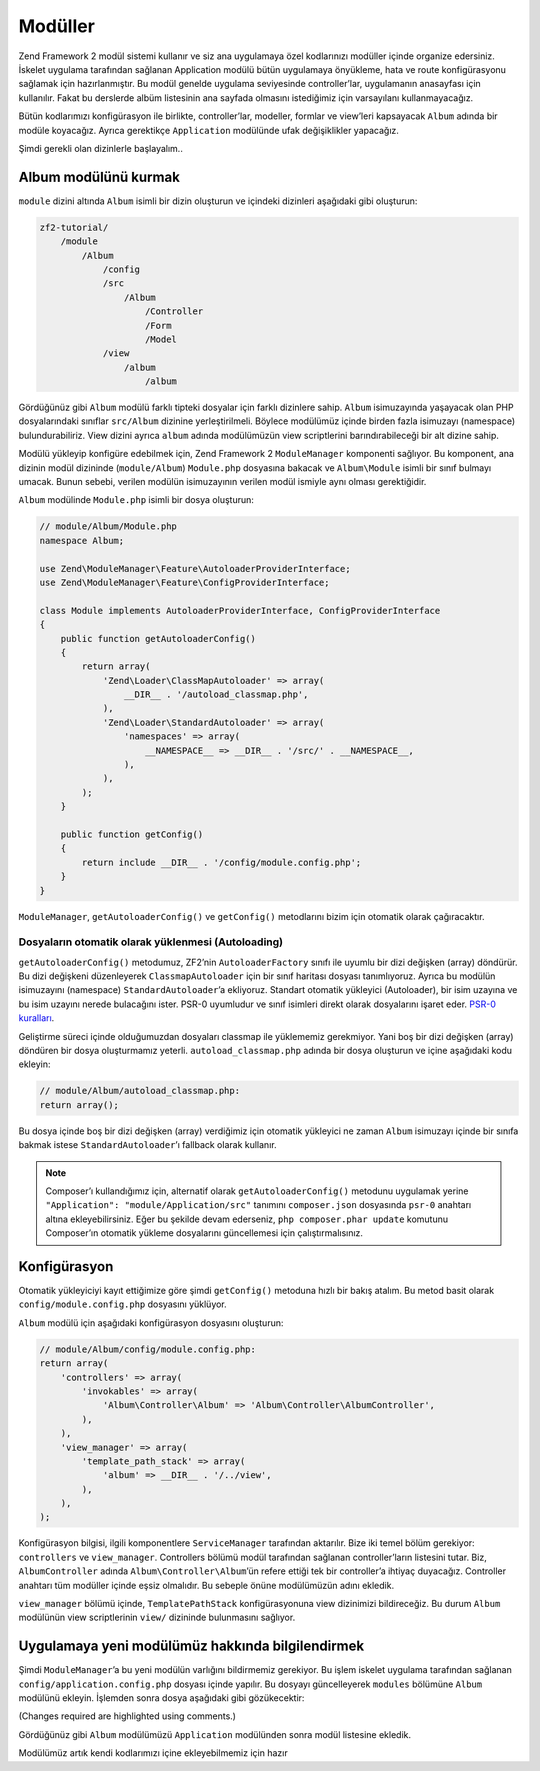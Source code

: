 .. _user-guide.modules:

########
Modüller
########

Zend Framework 2 modül sistemi kullanır ve siz ana uygulamaya özel kodlarınızı
modüller içinde organize edersiniz. İskelet uygulama tarafından sağlanan
Application modülü bütün uygulamaya önyükleme, hata ve route konfigürasyonu
sağlamak için hazırlanmıştır. Bu modül genelde uygulama seviyesinde controller’lar,
uygulamanın anasayfası için kullanılır. Fakat bu derslerde albüm listesinin
ana sayfada olmasını istediğimiz için varsayılanı kullanmayacağız.

Bütün kodlarımızı konfigürasyon ile birlikte, controller’lar, modeller, formlar ve
view’leri kapsayacak ``Album`` adında bir modüle koyacağız. Ayrıca gerektikçe
``Application`` modülünde ufak değişiklikler yapacağız.

Şimdi gerekli olan dizinlerle başlayalım..

Album modülünü kurmak
---------------------

``module`` dizini altında ``Album`` isimli bir dizin oluşturun ve içindeki
dizinleri aşağıdaki gibi oluşturun:

.. code-block:: text

    zf2-tutorial/
        /module
            /Album
                /config
                /src
                    /Album
                        /Controller
                        /Form
                        /Model
                /view
                    /album
                        /album

Gördüğünüz gibi ``Album`` modülü farklı tipteki dosyalar için farklı dizinlere
sahip. ``Album`` isimuzayında yaşayacak olan PHP dosyalarındaki sınıflar
``src/Album`` dizinine yerleştirilmeli. Böylece modülümüz içinde birden fazla
isimuzayı (namespace) bulundurabiliriz. View dizini ayrıca ``album`` adında
modülümüzün view scriptlerini barındırabileceği bir alt dizine sahip.

Modülü yükleyip konfigüre edebilmek için, Zend Framework 2 ``ModuleManager``
komponenti sağlıyor. Bu komponent, ana dizinin modül dizininde (``module/Album``)
``Module.php`` dosyasına bakacak ve ``Album\Module`` isimli bir sınıf bulmayı
umacak. Bunun sebebi, verilen modülün isimuzayının verilen modül ismiyle aynı
olması gerektiğidir.

``Album`` modülinde ``Module.php`` isimli bir dosya oluşturun:

.. code-block:: php

    // module/Album/Module.php
    namespace Album;

    use Zend\ModuleManager\Feature\AutoloaderProviderInterface;
    use Zend\ModuleManager\Feature\ConfigProviderInterface;

    class Module implements AutoloaderProviderInterface, ConfigProviderInterface
    {
        public function getAutoloaderConfig()
        {
            return array(
                'Zend\Loader\ClassMapAutoloader' => array(
                    __DIR__ . '/autoload_classmap.php',
                ),
                'Zend\Loader\StandardAutoloader' => array(
                    'namespaces' => array(
                        __NAMESPACE__ => __DIR__ . '/src/' . __NAMESPACE__,
                    ),
                ),
            );
        }

        public function getConfig()
        {
            return include __DIR__ . '/config/module.config.php';
        }
    }

``ModuleManager``, ``getAutoloaderConfig()`` ve ``getConfig()`` metodlarını
bizim için otomatik olarak çağıracaktır.

Dosyaların otomatik olarak yüklenmesi (Autoloading)
^^^^^^^^^^^^^^^^^^^^^^^^^^^^^^^^^^^^^^^^^^^^^^^^^^^

``getAutoloaderConfig()`` metodumuz, ZF2’nin ``AutoloaderFactory`` sınıfı ile
uyumlu bir dizi değişken (array) döndürür. Bu dizi değişkeni düzenleyerek
``ClassmapAutoloader`` için bir sınıf haritası dosyası tanımlıyoruz. Ayrıca
bu modülün isimuzayını (namespace) ``StandardAutoloader``’a ekliyoruz. Standart
otomatik yükleyici (Autoloader), bir isim uzayına ve bu isim uzayını nerede
bulacağını ister. PSR-0 uyumludur ve sınıf isimleri direkt olarak dosyalarını
işaret eder. `PSR-0 kuralları
<https://github.com/php-fig/fig-standards/blob/master/accepted/PSR-0.md>`_.

Geliştirme süreci içinde olduğumuzdan dosyaları classmap ile yüklememiz gerekmiyor.
Yani boş bir dizi değişken (array) döndüren bir dosya oluşturmamız yeterli.
``autoload_classmap.php`` adında bir dosya oluşturun ve içine aşağıdaki kodu
ekleyin:

.. code-block:: php

    // module/Album/autoload_classmap.php:
    return array();

Bu dosya içinde boş bir dizi değişken (array) verdiğimiz için otomatik yükleyici
ne zaman ``Album`` isimuzayı içinde bir sınıfa bakmak istese ``StandardAutoloader``’ı
fallback olarak kullanır.

.. note::

    Composer’ı kullandığımız için, alternatif olarak ``getAutoloaderConfig()``
    metodunu uygulamak yerine ``"Application": "module/Application/src"``
    tanımını ``composer.json`` dosyasında ``psr-0`` anahtarı altına ekleyebilirsiniz.
    Eğer bu şekilde devam ederseniz, ``php composer.phar update`` komutunu
    Composer’ın otomatik yükleme dosyalarını güncellemesi için çalıştırmalısınız.

Konfigürasyon
-------------

Otomatik yükleyiciyi kayıt ettiğimize göre şimdi ``getConfig()`` metoduna hızlı
bir bakış atalım. Bu metod basit olarak ``config/module.config.php`` dosyasını
yüklüyor.

``Album`` modülü için aşağıdaki konfigürasyon dosyasını oluşturun:

.. code-block:: php

    // module/Album/config/module.config.php:
    return array(
        'controllers' => array(
            'invokables' => array(
                'Album\Controller\Album' => 'Album\Controller\AlbumController',
            ),
        ),
        'view_manager' => array(
            'template_path_stack' => array(
                'album' => __DIR__ . '/../view',
            ),
        ),
    );

Konfigürasyon bilgisi, ilgili komponentlere ``ServiceManager`` tarafından
aktarılır. Bize iki temel bölüm gerekiyor: ``controllers`` ve
``view_manager``. Controllers bölümü modül tarafından sağlanan controller’ların
listesini tutar. Biz, ``AlbumController`` adında ``Album\Controller\Album``’ün
refere ettiği tek bir controller’a ihtiyaç duyacağız. Controller anahtarı
tüm modüller içinde eşsiz olmalıdır. Bu sebeple önüne modülümüzün adını ekledik.

``view_manager`` bölümü içinde, ``TemplatePathStack`` konfigürasyonuna view
dizinimizi bildireceğiz. Bu durum ``Album`` modülünün view scriptlerinin
``view/`` dizininde bulunmasını sağlıyor.

Uygulamaya yeni modülümüz hakkında bilgilendirmek
-------------------------------------------------

Şimdi ``ModuleManager``’a bu yeni modülün varlığını bildirmemiz gerekiyor. Bu işlem
iskelet uygulama tarafından sağlanan ``config/application.config.php`` dosyası
içinde yapılır. Bu dosyayı güncelleyerek ``modules`` bölümüne ``Album`` modülünü
ekleyin. İşlemden sonra dosya aşağıdaki gibi gözükecektir:

(Changes required are highlighted using comments.)

.. code-block:: php
    :emphasize-lines: 5

    // config/application.config.php:
    return array(
        'modules' => array(
            'Application',
            'Album',                  // <-- Add this line
        ),
        'module_listener_options' => array(
            'config_glob_paths'    => array(
                'config/autoload/{,*.}{global,local}.php',
            ),
            'module_paths' => array(
                './module',
                './vendor',
            ),
        ),
    );

Gördüğünüz gibi ``Album`` modülümüzü ``Application`` modülünden sonra
modül listesine ekledik.

Modülümüz artık kendi kodlarımızı içine ekleyebilmemiz için hazır

